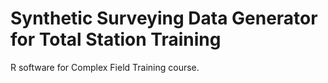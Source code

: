 * Synthetic Surveying Data Generator for Total Station Training

R software for Complex Field Training course.
